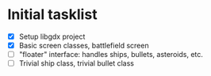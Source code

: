 * Initial tasklist
- [X] Setup libgdx project
- [X] Basic screen classes, battlefield screen
- [ ] "floater" interface: handles ships, bullets, asteroids, etc.
- [ ] Trivial ship class, trivial bullet class
